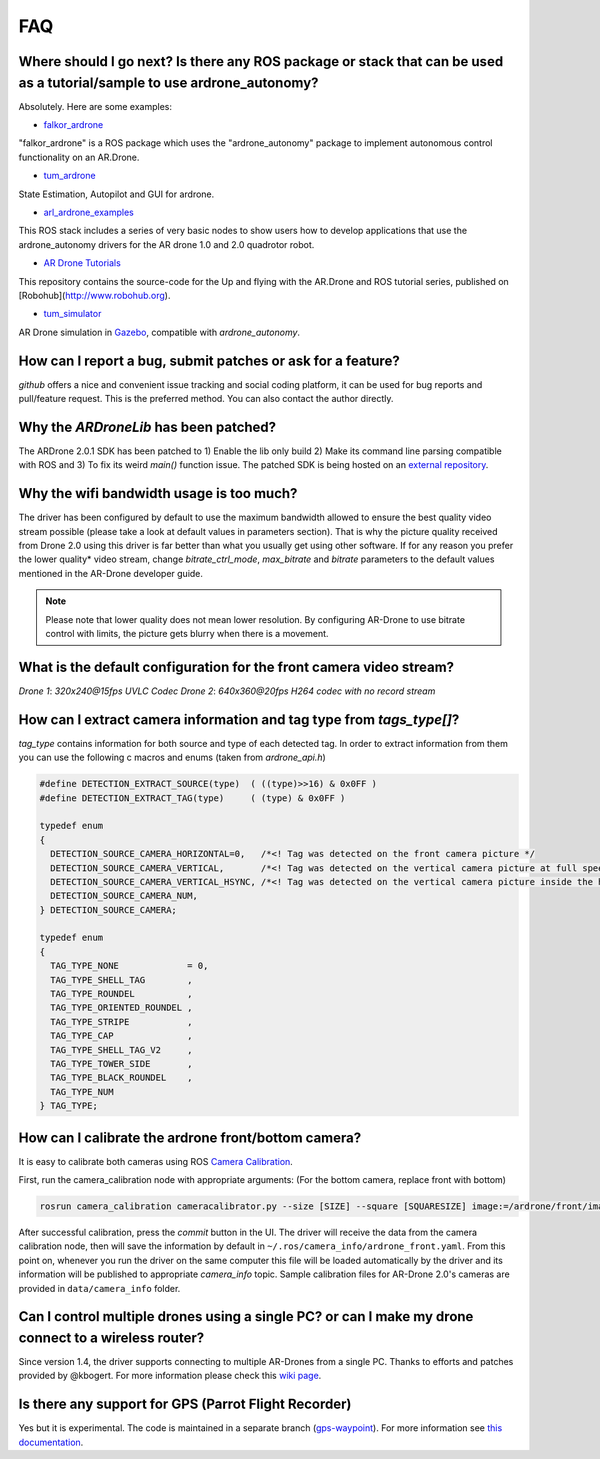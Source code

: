 ===
FAQ 
===

Where should I go next? Is there any ROS package or stack that can be used as a tutorial/sample to use ardrone_autonomy?
-------------------------------------------------------------------------------------------------------------------------
Absolutely. Here are some examples:

- `falkor_ardrone <https://github.com/FalkorSystems/falkor_ardrone>`_

"falkor_ardrone" is a ROS package which uses the "ardrone_autonomy" package to implement autonomous control functionality on an AR.Drone.

- `tum_ardrone <http://www.ros.org/wiki/tum_ardrone>`_

State Estimation, Autopilot and GUI for ardrone.

- `arl_ardrone_examples <https://github.com/parcon/arl_ardrone_examples>`_

This ROS stack includes a series of very basic nodes to show users how to develop applications that use the ardrone_autonomy drivers for the AR drone 1.0 and 2.0 quadrotor robot.

- `AR Drone Tutorials <https://github.com/mikehamer/ardrone_tutorials>`_

This repository contains the source-code for the Up and flying with the AR.Drone and ROS tutorial series, published on [Robohub](http://www.robohub.org).

- `tum_simulator <http://wiki.ros.org/tum_simulator>`_

AR Drone simulation in `Gazebo <http://wiki.ros.org/gazebo_ros_pkgs>`_, compatible with `ardrone_autonomy`.

How can I report a bug, submit patches or ask for a feature?
------------------------------------------------------------

`github` offers a nice and convenient issue tracking and social coding platform, it can be used for bug reports and pull/feature request. This is the preferred method. You can also contact the author directly.

Why the `ARDroneLib` has been patched?
--------------------------------------

The ARDrone 2.0.1 SDK has been patched to 1) Enable the lib only build 2) Make its command line parsing compatible with ROS and 3) To fix its weird `main()` function issue. The patched SDK is being hosted on an `external repository <https://github.com/AutonomyLab/ardronelib>`_.

Why the wifi bandwidth usage is too much?
-----------------------------------------

The driver has been configured by default to use the maximum bandwidth allowed to ensure the best quality video stream possible (please take a look at default values in parameters section). That is why the picture quality received from Drone 2.0 using this driver is far better than what you usually get using other software. If for any reason you prefer the lower quality* video stream, change `bitrate_ctrl_mode`, `max_bitrate` and `bitrate` parameters to the default values mentioned in the AR-Drone developer guide.

.. note::
  Please note that lower quality does not mean lower resolution. By configuring AR-Drone to use bitrate control with limits, the picture gets blurry when there is a movement.

What is the default configuration for the front camera video stream?
---------------------------------------------------------------------

*Drone 1*: `320x240@15fps UVLC Codec`
*Drone 2*: `640x360@20fps H264 codec with no record stream`

How can I extract camera information and tag type from `tags_type[]`?
---------------------------------------------------------------------

`tag_type` contains information for both source and type of each detected tag. In order to extract information from them you can use the following c macros and enums (taken from `ardrone_api.h`)

.. code-block:: c

  #define DETECTION_EXTRACT_SOURCE(type)  ( ((type)>>16) & 0x0FF )
  #define DETECTION_EXTRACT_TAG(type)     ( (type) & 0x0FF )

  typedef enum
  {
    DETECTION_SOURCE_CAMERA_HORIZONTAL=0,   /*<! Tag was detected on the front camera picture */
    DETECTION_SOURCE_CAMERA_VERTICAL,       /*<! Tag was detected on the vertical camera picture at full speed */
    DETECTION_SOURCE_CAMERA_VERTICAL_HSYNC, /*<! Tag was detected on the vertical camera picture inside the horizontal pipeline */
    DETECTION_SOURCE_CAMERA_NUM,
  } DETECTION_SOURCE_CAMERA;

  typedef enum
  {
    TAG_TYPE_NONE             = 0,
    TAG_TYPE_SHELL_TAG        ,
    TAG_TYPE_ROUNDEL          ,
    TAG_TYPE_ORIENTED_ROUNDEL ,
    TAG_TYPE_STRIPE           ,
    TAG_TYPE_CAP              ,
    TAG_TYPE_SHELL_TAG_V2     ,
    TAG_TYPE_TOWER_SIDE       ,
    TAG_TYPE_BLACK_ROUNDEL    ,
    TAG_TYPE_NUM
  } TAG_TYPE;


How can I calibrate the ardrone front/bottom camera?
----------------------------------------------------

It is easy to calibrate both cameras using ROS `Camera Calibration <http://www.ros.org/wiki/camera_calibration) package>`_.

First, run the camera_calibration node with appropriate arguments: (For the bottom camera, replace front with bottom)

.. code-block:: bash

  rosrun camera_calibration cameracalibrator.py --size [SIZE] --square [SQUARESIZE] image:=/ardrone/front/image_raw camera:=/ardrone/front

After successful calibration, press the `commit` button in the UI. The driver will receive the data from the camera calibration node, then will save the information by default in ``~/.ros/camera_info/ardrone_front.yaml``. From this point on, whenever you run the driver on the same computer this file will be loaded automatically by the driver and its information will be published to appropriate `camera_info` topic. Sample calibration files for AR-Drone 2.0's cameras are provided in ``data/camera_info`` folder.

Can I control multiple drones using a single PC? or can I make my drone connect to a wireless router?
------------------------------------------------------------------------------------------------------------

Since version 1.4, the driver supports connecting to multiple AR-Drones from a single PC. Thanks to efforts and patches provided by @kbogert. For more information please check this `wiki page <https://github.com/AutonomyLab/ardrone_autonomy/wiki/Multiple-AR-Drones>`_.

Is there any support for GPS (Parrot Flight Recorder)
-----------------------------------------------------

Yes but it is experimental. The code is maintained in a separate branch (`gps-waypoint <https://github.com/AutonomyLab/ardrone_autonomy/tree/gps-waypoint>`_). For more information see `this documentation <http://ardrone-autonomy.readthedocs.org/en/gps-waypoint/>`_.
